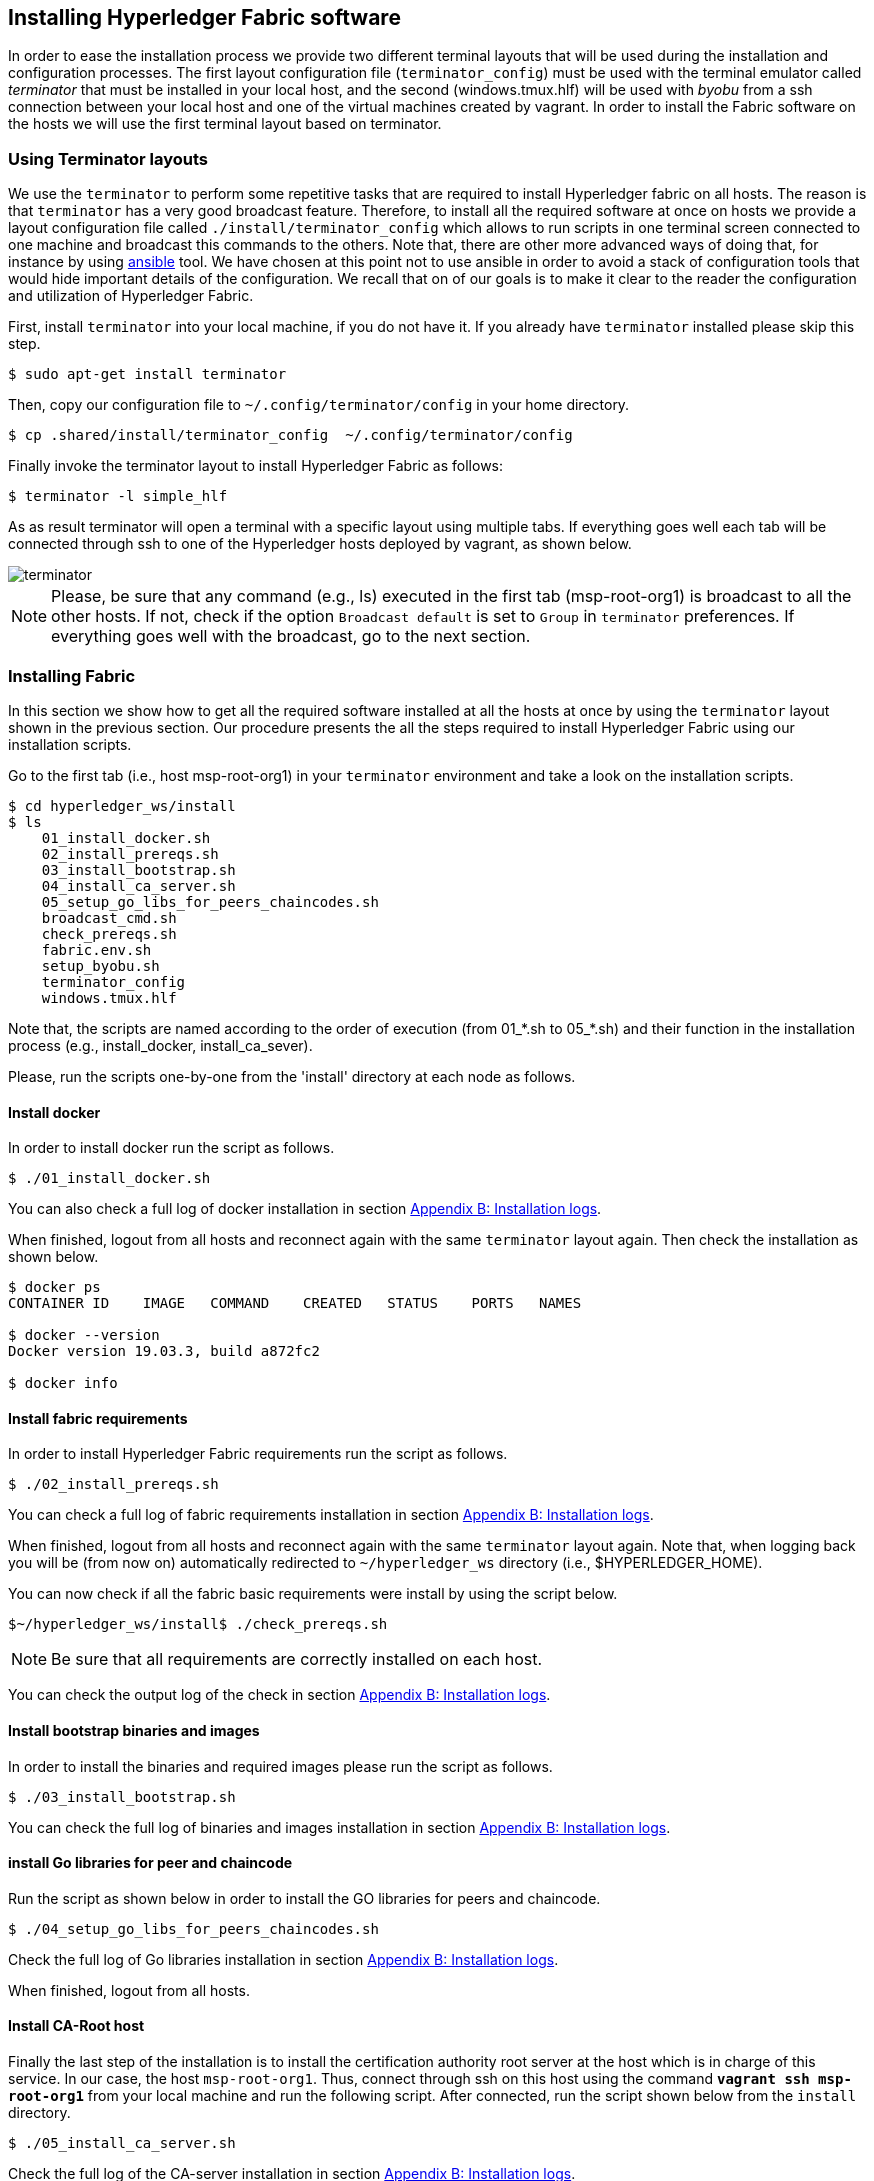 == Installing Hyperledger Fabric software

In order to ease the installation process we provide two different terminal
layouts that will be used during the installation and configuration processes.
The first layout configuration file (`terminator_config`) must be used with the
terminal emulator called _terminator_ that must be installed in your local host,
and the second (windows.tmux.hlf) will be used with _byobu_ from a ssh connection
between your local host and one of the virtual machines created by vagrant.
In order to install the Fabric software on the hosts we will use the first
terminal layout based on terminator.

=== Using Terminator layouts

We use the `terminator` to perform some repetitive tasks that are required to
install Hyperledger fabric on all hosts.
The reason is that `terminator` has a very good broadcast feature.
Therefore, to install all the required software at once on hosts we provide
a layout configuration file called `./install/terminator_config` which allows to
run scripts in one terminal screen connected to one machine and broadcast this
commands to the others. Note that, there are other more advanced ways of doing that,
for instance by using https://www.ansible.com[ansible] tool. We have chosen at this
point not to use ansible in order to avoid a stack of configuration tools that would
hide important details of the configuration. We recall that on of our goals is to
make it clear to the reader the configuration and utilization of Hyperledger
Fabric.

First, install `terminator` into your local machine, if you do not have it.
If you already have `terminator` installed please skip this step.
[source, bash]
----
$ sudo apt-get install terminator
----

Then, copy our configuration file to `~/.config/terminator/config` in your home
directory.

[source, bash]
----
$ cp .shared/install/terminator_config  ~/.config/terminator/config
----

Finally invoke the terminator layout to install Hyperledger Fabric as follows:

[source, bash]
----
$ terminator -l simple_hlf
----

As as result terminator  will open a terminal with a specific layout using multiple
tabs.
If everything goes well each tab will be connected through ssh to one of the
Hyperledger hosts deployed by vagrant, as shown below.

image::img/terminator.png[]

NOTE: Please, be sure that any command (e.g., ls) executed in the first tab (msp-root-org1)
is broadcast to all the other hosts.
If not, check if the option `Broadcast default` is set to `Group` in `terminator`
preferences. If everything goes well with the broadcast, go to the next section.



=== Installing Fabric

In this section we show how to get all the required software installed at all the
hosts at once by using the `terminator` layout shown in the previous section.
Our procedure presents the all the steps required to install Hyperledger Fabric
using our installation scripts.

Go to the first tab (i.e., host msp-root-org1) in your `terminator` environment
and take a look on the installation scripts.

[source, bash]
----
$ cd hyperledger_ws/install
$ ls
    01_install_docker.sh
    02_install_prereqs.sh
    03_install_bootstrap.sh
    04_install_ca_server.sh
    05_setup_go_libs_for_peers_chaincodes.sh
    broadcast_cmd.sh
    check_prereqs.sh
    fabric.env.sh
    setup_byobu.sh
    terminator_config
    windows.tmux.hlf
----

Note that, the scripts are named according to the order of execution (from 01_*.sh
to 05_*.sh) and their function in the installation process (e.g., install_docker, install_ca_sever).

Please, run the scripts one-by-one from the 'install' directory at each node as
follows.


==== Install docker

In order to install docker run the script as follows.

[[docker_install]]
[source, bash]
----
$ ./01_install_docker.sh
----

You can also check a full log of docker installation in section
<<appendix:installdocker, Appendix B: Installation logs>>.

When finished, logout from all hosts and reconnect again with the same `terminator`
layout again. Then check the installation as shown below.


[source, bash]
----
$ docker ps
CONTAINER ID    IMAGE   COMMAND    CREATED   STATUS    PORTS   NAMES

$ docker --version
Docker version 19.03.3, build a872fc2

$ docker info
----

==== Install fabric requirements

In order to install Hyperledger Fabric requirements run the script as follows.

[[req_install]]
[source, bash]
----
$ ./02_install_prereqs.sh
----

You can check a full log of fabric requirements installation in section
<<appendix:req_install, Appendix B: Installation logs>>.

When finished, logout from all hosts and reconnect again with the same `terminator`
layout again. Note that, when logging back you will be (from now on) automatically
redirected to `~/hyperledger_ws` directory (i.e., $HYPERLEDGER_HOME).

You can now check if all the fabric basic requirements were install by using the
script below.

[[req_check]]
[source, bash]
----
$~/hyperledger_ws/install$ ./check_prereqs.sh

----


NOTE: Be sure that all requirements are correctly installed on each host.

You can check the output log of the check in section
<<appendix:req_check, Appendix B: Installation logs>>.

==== Install bootstrap binaries and images

In order to install the binaries and required images please run the script as follows.

[[bootstrap_install]]
[source, bash]
----
$ ./03_install_bootstrap.sh
----

You can check the full log of binaries and images installation in section
<<appendix:fabric-bootstrap, Appendix B: Installation logs>>.


==== install Go libraries for peer and chaincode

Run the script as shown below in order to install the GO libraries for peers and
chaincode.

[[go_lib_install]]
[source, bash]
----
$ ./04_setup_go_libs_for_peers_chaincodes.sh
----
Check the full log of Go libraries installation in section
<<appendix:fabric-go-lib, Appendix B: Installation logs>>.

When finished, logout from all hosts.


==== Install CA-Root host

Finally the last step of the installation is to install the certification authority
root server at the host which is in charge of this service.
In our case, the host `msp-root-org1`.
Thus, connect through ssh on this host using the command `*vagrant ssh msp-root-org1*` from
your local machine and run the following script.
After connected, run the script shown below from the `install` directory.

[[ca_root_install]]
[source, bash]
----
$ ./05_install_ca_server.sh
----

Check the full log of the CA-server installation in section
<<appendix:fabric-ca-root, Appendix B: Installation logs>>.


NOTE: If all the previous steps went well, you are ready to start configuring your
Hyperledger Fabric as we will discuss in the next section.
